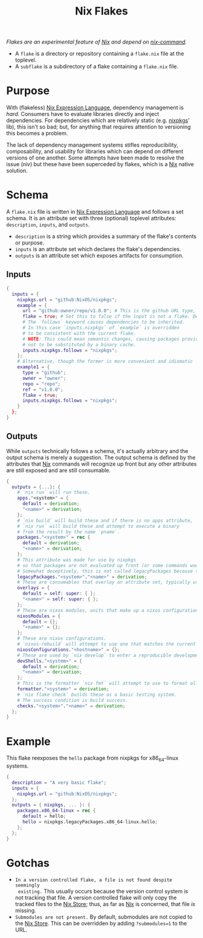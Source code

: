 :PROPERTIES:
:ID:       bf898853-3080-45c8-a290-4461e1d463b5
:END:
#+title: Nix Flakes
#+filetags: :nix:

/Flakes are an experimental feature of [[id:969658ed-3fd5-488d-b9c5-24cbaf37b6ee][Nix]] and depend on [[id:ffce2179-2f28-4f1c-ac7a-2ab3f99907b9][nix-command]]./

+ A =flake= is a directory or repository containing a =flake.nix= file at the
  toplevel.
+ A =subflake= is a subdirectory of a flake containing a =flake.nix= file.

* Purpose

With (flakeless) [[id:0b96c3ed-3db0-45e6-9ffc-b493c19228d3][Nix Expression Language]], dependency management is /hard/.
Consumers have to evaluate libraries directly and inject dependencies. For
dependencies which are relatively static (e.g. [[id:a77618ab-7a2e-4208-986a-c9b2ae580c3a][nixpkgs]]' lib), this isn't so bad;
but, for anything that requires attention to versioning this becomes a problem.

The lack of dependency management systems stifles reproducibility,
composability, and usability for libraries which can depend on different
versions of one another. Some attempts have been made to resolve the issue (niv)
but these have been superceded by flakes, which is a [[id:969658ed-3fd5-488d-b9c5-24cbaf37b6ee][Nix]] native solution.

* Schema

A =flake.nix= file is written in [[id:0b96c3ed-3db0-45e6-9ffc-b493c19228d3][Nix Expression Language]] and follows a set
schema. It is an attribute set with three (optional) toplevel attributes:
=description=, =inputs=, and =outputs=.

+ =description= is a string which provides a summary of the flake's contents or
  purpose.
+ =inputs= is an attribute set which declares the flake's dependencies.
+ =outputs= is an attribute set which exposes artifacts for consumption.

** Inputs

#+begin_src nix
{
  inputs = {
    nixpkgs.url = "github:NixOS/nixpkgs";
    example = {
      url = "github:owner/repo/v1.0.0"; # This is the github URL type, there are others: https://nixos.org/manual/nix/stable/command-ref/new-cli/nix3-flake.html#types
      flake = true; # Set this to false if the input is not a flake. Defaults to true.
      # The `follows` keyword causes dependencies to be inherited.
      # In this case `inputs.nixpkgs` of `example` is overridden
      # to be consistent with the current flake.
      # NOTE: This could mean semantic changes, causing packages provided by `example`
      # not to be substituted by a binary cache.
      inputs.nixpkgs.follows = "nixpkgs";
    };
    # Alternative, though the former is more convenient and idiomatic
    example1 = {
      type = "github";
      owner = "owner";
      repo = "repo";
      ref = "v1.0.0";
      flake = true;
      inputs.nixpkgs.follows = "nixpkgs";
    }
  };
}
#+end_src

** Outputs

While =outputs= technically follows a schema, it's actually arbitrary and the
output schema is merely a suggestion. The output schema is defined by the
attributes that [[id:969658ed-3fd5-488d-b9c5-24cbaf37b6ee][Nix]] commands will recognize up front but any other attributes
are still exposed and are still consumable.

#+begin_src nix
{
  outputs = {...}: {
    # `nix run` will run these.
    apps."<system>" = {
      default = derivation;
      "<name>" = derivation;
    };
    # `nix build` will build these and if there is no apps attribute,
    # `nix run` will build these and attempt to execute a binary
    # from the result by the name `pname`.
    packages."<system>" = rec {
      default = derivation;
      "<name>" = derivation;
    };
    # This attribute was made for use by nixpkgs
    # so that packages are not evaluated up front (or some commands would take a *very* long time).
    # Somewhat deceptively, this is not called legacyPackages because the packages are old.
    legacyPackages."<system>"."<name>" = derivation;
    # These are consumables that overlay an attribute set, typically used for nixpkgs overlays (eww).
    overlays = {
      default = self: super: { };
      "<name>" = self: super: { };
    };
    # These are nixos modules, units that make up a nixos configuration.
    nixosModules = {
      default = {};
      "<name>" = {};
    };
    # These are nixos configurations.
    # `nixos-rebuild` will attempt to use one that matches the current system's hostname by default.
    nixosConfigurations."<hostname>" = {};
    # These are used by `nix develop` to enter a reproducible development environment.
    devShells."<system>" = {
      default = derivation;
      "<name>" = derivation;
    };
    # This is the formatter `nix fmt` will attempt to use to format all nix files.
    formatter."<system>" = derivation;
    # `nix flake check` builds these as a basic testing system.
    # The success condition is build success.
    checks."<system>"."<name>" = derivation;
  };
}
#+end_src

* Example

This flake reexposes the =hello= package from nixpkgs for x86_64-linux systems.

#+begin_src nix
{
  description = "A very basic flake";
  inputs = {
    nixpkgs.url = "github:NixOS/nixpkgs";
  };
  outputs = { nixpkgs, ... }: {
    packages.x86_64-linux = rec {
      default = hello;
      hello = nixpkgs.legacyPackages.x86_64-linux.hello;
    };
  };
}
#+end_src

* Gotchas
+ =In a version controlled flake, a file is not found despite seemingly
  existing.= This usually occurs because the version control system is not
  tracking that file. A version controlled flake will only copy the tracked
  files to the [[id:5cfe20a7-9719-4d9a-804e-6e53f5cd45ba][Nix Store]]; thus, as far as [[id:969658ed-3fd5-488d-b9c5-24cbaf37b6ee][Nix]] is concerned, that file /is/
  missing.
+ =Submodules are not present.= By default, submodules are not copied to the [[id:5cfe20a7-9719-4d9a-804e-6e53f5cd45ba][Nix
  Store]]. This can be overridden by adding ~?submodules=1~ to the URL.
